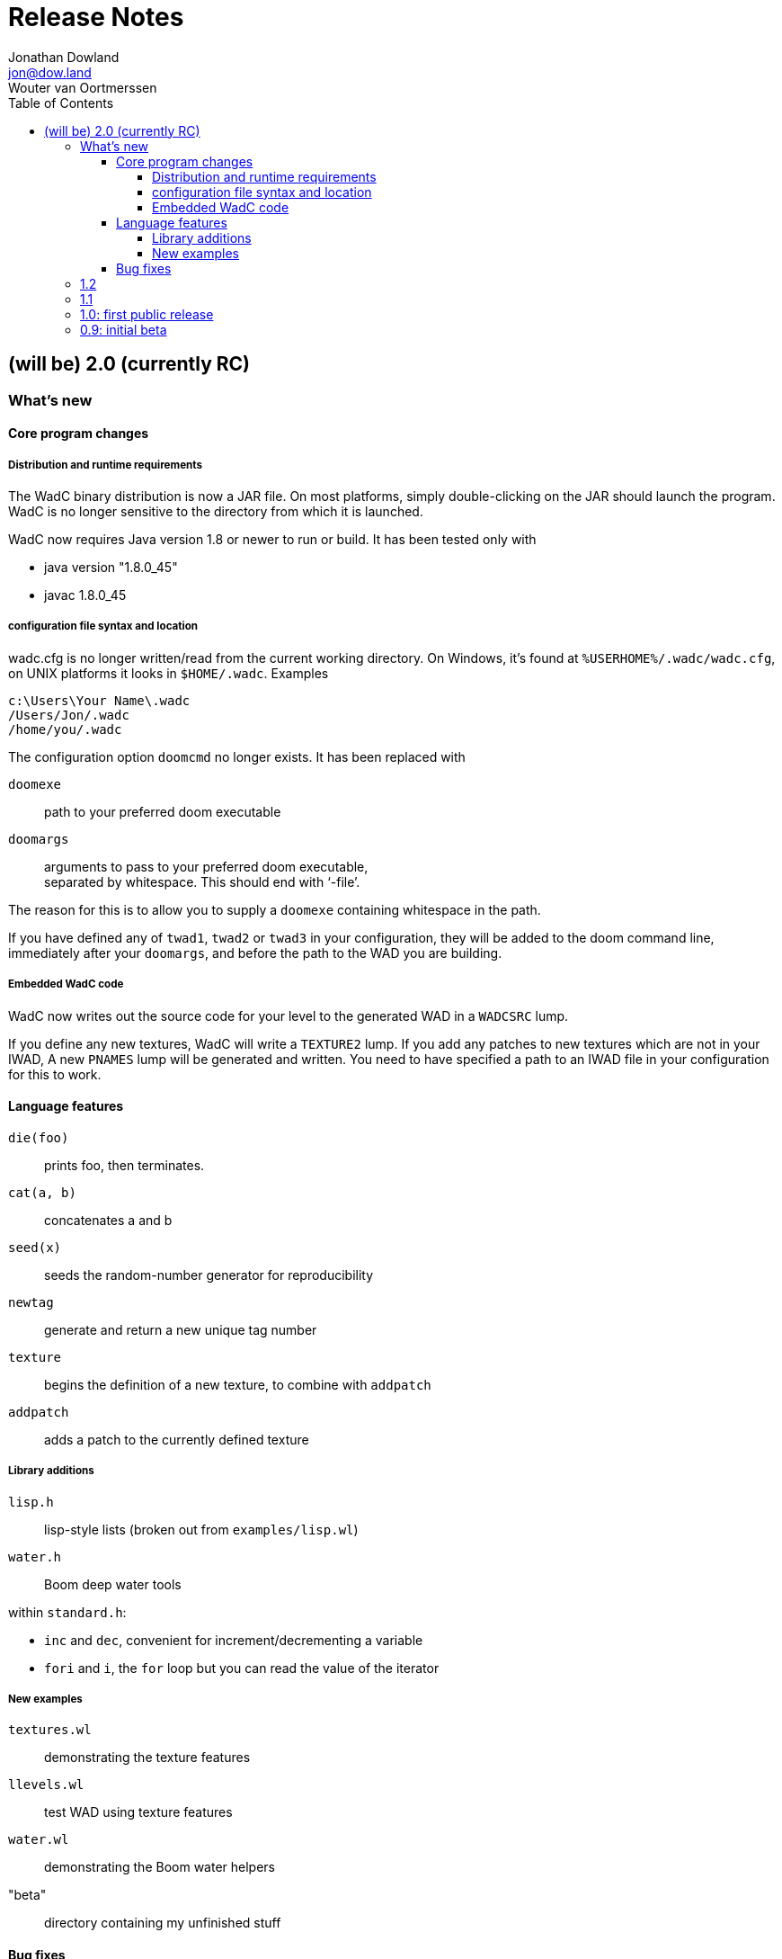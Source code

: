 = Release Notes
Jonathan Dowland <jon@dow.land>; Wouter van Oortmerssen
:toc:
:toc-placement!:
:toclevels: 5
:homepage: http://jmtd.net/wadc/

toc::[]

== (will be) 2.0 (currently RC)

=== What's new

==== Core program changes

===== Distribution and runtime requirements

The WadC binary distribution is now a JAR file. On most platforms,
simply double-clicking on the JAR should launch the program. WadC
is no longer sensitive to the directory from which it is launched.

WadC now requires Java version 1.8 or newer to run or build. It has been
tested only with

* java version "1.8.0_45"
* javac 1.8.0_45

===== configuration file syntax and location

wadc.cfg is no longer written/read from the current working directory. On
Windows, it's found at `%USERHOME%/.wadc/wadc.cfg`, on UNIX platforms it
looks in `$HOME/.wadc`. Examples

 c:\Users\Your Name\.wadc
 /Users/Jon/.wadc
 /home/you/.wadc

The configuration option `doomcmd` no longer exists. It has been replaced
with

`doomexe`::  path to your preferred doom executable
`doomargs`:: arguments to pass to your preferred doom executable, +
             separated by whitespace. This should end with '`-file`'.

The reason for this is to allow you to supply a `doomexe` containing
whitespace in the path.

If you have defined any of `twad1`, `twad2` or `twad3` in your
configuration, they will be added to the doom command line, immediately
after your `doomargs`, and before the path to the WAD you are building.

===== Embedded WadC code

WadC now writes out the source code for your level to the generated WAD
in a `WADCSRC` lump.

If you define any new textures, WadC will write a `TEXTURE2` lump.  If you add
any patches to new textures which are not in your IWAD, A new `PNAMES` lump
will be generated and written. You need to have specified a path to an IWAD
file in your configuration for this to work.

==== Language features

`die(foo)`::   prints foo, then terminates.
`cat(a, b)`::  concatenates a and b
`seed(x)`::    seeds the random-number generator for reproducibility
`newtag`::     generate and return a new unique tag number
`texture`::    begins the definition of a new texture, to combine with `addpatch`
`addpatch`::   adds a patch to the currently defined texture

===== Library additions

`lisp.h`::  lisp-style lists (broken out from `examples/lisp.wl`)
`water.h`:: Boom deep water tools

within `standard.h`:

 * `inc` and `dec`, convenient for increment/decrementing a variable
 * `fori` and `i`, the `for` loop but you can read the value of the iterator

===== New examples

`textures.wl`:: demonstrating the texture features
`llevels.wl`::  test WAD using texture features
`water.wl`::    demonstrating the Boom water helpers
"beta"::        directory containing my unfinished stuff

==== Bug fixes

Fix map view zooming with mouse clicks on non-Windows platforms.

The paths to the file you are editing, the corresponding generated WAD file,
your preferred Doom executable and any texture WADs you have defined can now
contain spaces or other special characters.

=== 1.2

* First release by Jon Dowland.
* Doom features:
  - `friendly` flag - toggle boom friendly monsters
  - `impassable` flag - toggle impassable 2s lines
  - `midtex` flag - toggle middle-textures on 2s lines
* new examples:
  - `1.2_features.wl` - demo the new features above
  - `entryway.wl` - a recreation of Doom 2 MAP01 in WadC, thanks GreyGhost

=== 1.1

* Doom features:
  - auto texturing (!)
  - zdoom/hexen wad format support, slopes etc.
  - "world coordinates" xoff alignment
  - explicit sector assignment
* UI features:
  - improved mouse editing & preview window
* language features:
  - eager evaluation of function arguments
  - global variables and objects
  - stacktraces in runtime error messages
  - new math functions: sin/asin
* distribution features:
  - more examples / useful include files
  - many small enhancements/fixes

=== 1.0: first public release

* UI features:
  - generating code by drawing lines with the mouse (!)
  - zooming & panning
  - map rendering enhancements
* Doom features:
  - automatic splitting of overlapping lines (!)
  - curves with automatic texture alignment
  - inner sectors
  - thing/line/sector types
  - arches (experimental)
  - tag identifiers
* language features:
  - include files (with many Doom constants supplied)
  - a random choice operator
* distribution features:
  - more examples etc.
  - comes with source (GPL)

=== 0.9: initial beta

some may have seen this.
